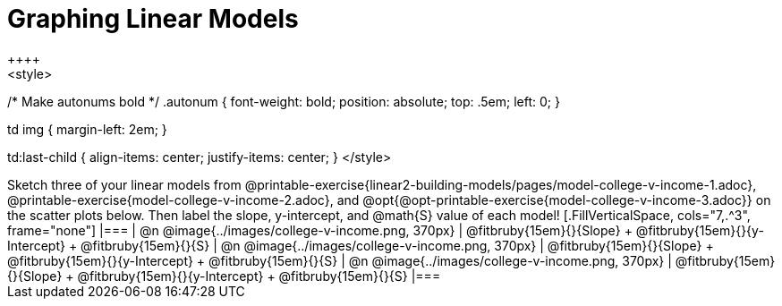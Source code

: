 = Graphing Linear Models
++++
<style>

/* Make autonums bold */
.autonum { font-weight: bold; position: absolute; top: .5em; left: 0; }

td img { margin-left: 2em; }

td:last-child { align-items: center; justify-items: center; }
</style>
++++

Sketch three of your linear models from @printable-exercise{linear2-building-models/pages/model-college-v-income-1.adoc}, @printable-exercise{model-college-v-income-2.adoc}, and @opt{@opt-printable-exercise{model-college-v-income-3.adoc}} on the scatter plots below.

Then label the slope, y-intercept, and @math{S} value of each model!


[.FillVerticalSpace, cols="7,.^3", frame="none"]
|===
| @n @image{../images/college-v-income.png, 370px}
|
@fitbruby{15em}{}{Slope} +
@fitbruby{15em}{}{y-Intercept} +
@fitbruby{15em}{}{S}


| @n @image{../images/college-v-income.png, 370px}
|
@fitbruby{15em}{}{Slope} +
@fitbruby{15em}{}{y-Intercept} +
@fitbruby{15em}{}{S}


| @n @image{../images/college-v-income.png, 370px}
|
@fitbruby{15em}{}{Slope} +
@fitbruby{15em}{}{y-Intercept} +
@fitbruby{15em}{}{S}
|===
